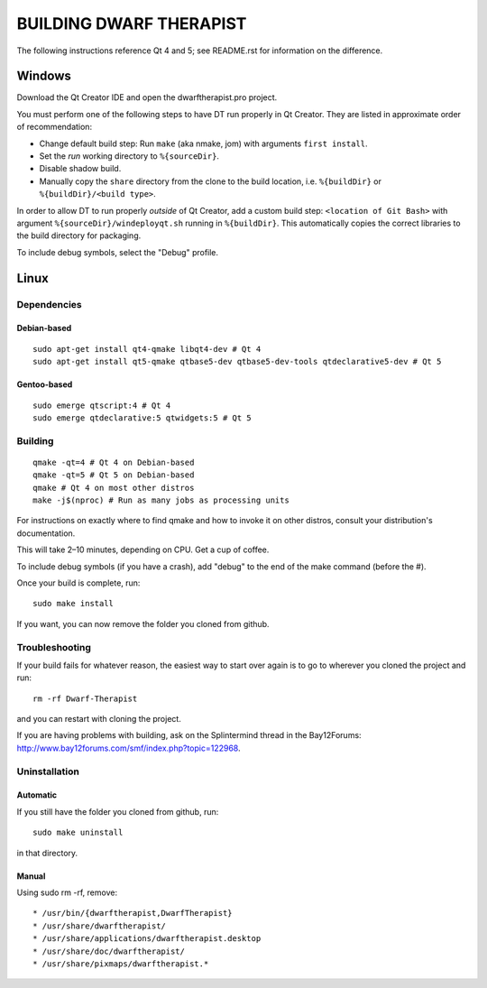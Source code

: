========================
BUILDING DWARF THERAPIST
========================

The following instructions reference Qt 4 and 5; see README.rst for information on the difference.

Windows
=======
Download the Qt Creator IDE and open the dwarftherapist.pro project.

You must perform one of the following steps to have DT run properly in Qt Creator. They are listed in approximate order of recommendation:

- Change default build step: Run ``make`` (aka nmake, jom) with arguments ``first install``.
- Set the *run* working directory to ``%{sourceDir}``.
- Disable shadow build.
- Manually copy the ``share`` directory from the clone to the build location, i.e. ``%{buildDir}`` or ``%{buildDir}/<build type>``.

In order to allow DT to run properly *outside* of Qt Creator, add a custom build step: ``<location of Git Bash>`` with argument ``%{sourceDir}/windeployqt.sh`` running in ``%{buildDir}``.
This automatically copies the correct libraries to the build directory for packaging.

To include debug symbols, select the "Debug" profile.

Linux
=====

Dependencies
------------

Debian-based
************

::

    sudo apt-get install qt4-qmake libqt4-dev # Qt 4
    sudo apt-get install qt5-qmake qtbase5-dev qtbase5-dev-tools qtdeclarative5-dev # Qt 5

Gentoo-based
************

::

    sudo emerge qtscript:4 # Qt 4
    sudo emerge qtdeclarative:5 qtwidgets:5 # Qt 5

Building
--------

::

    qmake -qt=4 # Qt 4 on Debian-based
    qmake -qt=5 # Qt 5 on Debian-based
    qmake # Qt 4 on most other distros
    make -j$(nproc) # Run as many jobs as processing units

For instructions on exactly where to find qmake and how to invoke it on other distros, consult your distribution's documentation.

This will take 2–10 minutes, depending on CPU.
Get a cup of coffee.

To include debug symbols (if you have a crash), add "debug" to the end of the make command (before the #).

Once your build is complete, run::

    sudo make install

If you want, you can now remove the folder you cloned from github.

Troubleshooting
---------------

If your build fails for whatever reason, the easiest way to start over again is to go to wherever you cloned the project and run::

    rm -rf Dwarf-Therapist

and you can restart with cloning the project.

If you are having problems with building, ask on the Splintermind thread in the Bay12Forums: http://www.bay12forums.com/smf/index.php?topic=122968.

Uninstallation
--------------

Automatic
*********

If you still have the folder you cloned from github, run::

    sudo make uninstall

in that directory.

Manual
******

Using sudo rm -rf, remove::

* /usr/bin/{dwarftherapist,DwarfTherapist}
* /usr/share/dwarftherapist/
* /usr/share/applications/dwarftherapist.desktop
* /usr/share/doc/dwarftherapist/
* /usr/share/pixmaps/dwarftherapist.*
